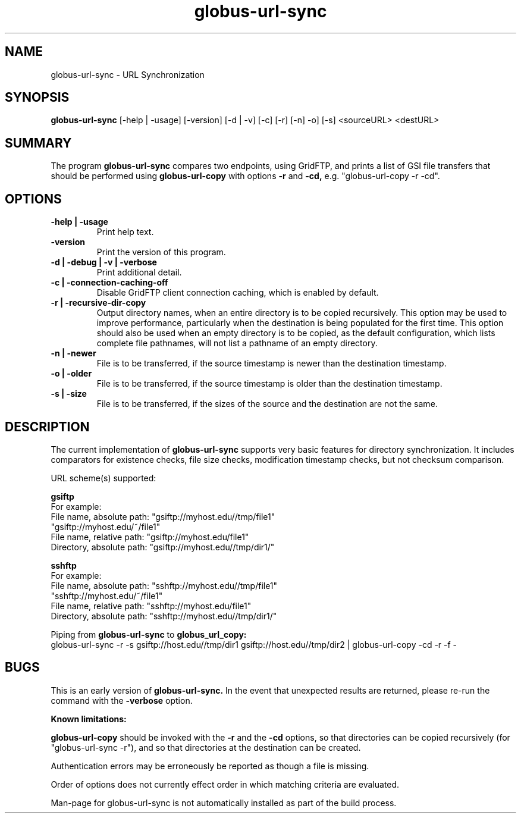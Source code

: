 .TH globus-url-sync 1 "21 April 2010"
.SH NAME
globus-url-sync \- URL Synchronization
.SH SYNOPSIS
.B globus-url-sync
[-help | -usage] [-version] [-d | -v] [-c] [-r] [-n] -o] [-s] <sourceURL> <destURL>
.SH SUMMARY
The program
.B globus-url-sync
compares two endpoints, using GridFTP, and prints a list of GSI file transfers 
that should be performed using 
.B globus-url-copy
with options 
.B -r
and
.B -cd,
e.g. "globus-url-copy -r -cd".
.SH OPTIONS
.TP
.B -help | -usage
Print help text.
.TP
.B -version
Print the version of this program.
.TP
.B -d | -debug | -v | -verbose
Print additional detail.
.TP
.B -c | -connection-caching-off
Disable GridFTP client connection caching, which is enabled by default.
.TP
.B -r | -recursive-dir-copy\n
Output directory names, when an entire directory is to be copied recursively.
This option may be used to improve performance, particularly when the 
destination is being populated for the first time.  This option should also
be used when an empty directory is to be copied, as the default configuration, 
which lists complete file pathnames, will not list a pathname of an empty directory.
.TP
.B -n | -newer
File is to be transferred, if the source timestamp is newer than the destination timestamp.
.TP
.B -o | -older
File is to be transferred, if the source timestamp is older than the destination timestamp.
.TP
.B -s | -size
File is to be transferred, if the sizes of the source and the destination are not the same.
.SH DESCRIPTION
The current implementation of 
.B globus-url-sync
supports very basic features for directory synchronization.  It includes comparators 
for existence checks, file size checks, modification timestamp checks, but not 
checksum comparison.
.sp
URL scheme(s) supported:
.sp
.B gsiftp
.nf
    For example:
      File name, absolute path: "gsiftp://myhost.edu//tmp/file1"
                                "gsiftp://myhost.edu/~/file1"
      File name, relative path: "gsiftp://myhost.edu/file1"
      Directory, absolute path: "gsiftp://myhost.edu//tmp/dir1/"
.fi
.sp
.B sshftp
.nf
    For example:
      File name, absolute path: "sshftp://myhost.edu//tmp/file1"
                                "sshftp://myhost.edu/~/file1"
      File name, relative path: "sshftp://myhost.edu/file1"
      Directory, absolute path: "sshftp://myhost.edu//tmp/dir1/"
.fi
.sp
Piping from 
.B globus-url-sync 
to 
.B globus_url_copy:
.nf
  globus-url-sync -r -s gsiftp://host.edu//tmp/dir1 gsiftp://host.edu//tmp/dir2 | globus-url-copy -cd -r -f -
.fi
.SH BUGS
This is an early version of 
.B globus-url-sync.
In the event that unexpected results are returned, please re-run the command with the 
.B -verbose 
option.
.P
.B Known limitations:
.P 1
.B globus-url-copy 
should be invoked with the 
.B -r 
and the
.B -cd 
options, so that directories can be copied recursively (for "globus-url-sync -r"),
and so that directories at the destination can be created.
.P 1
Authentication errors may be erroneously be reported as though a file is missing.
.P 1
Order of options does not currently effect order in which matching criteria are evaluated.
.P 1
Man-page for globus-url-sync is not automatically installed as part of the build process.
